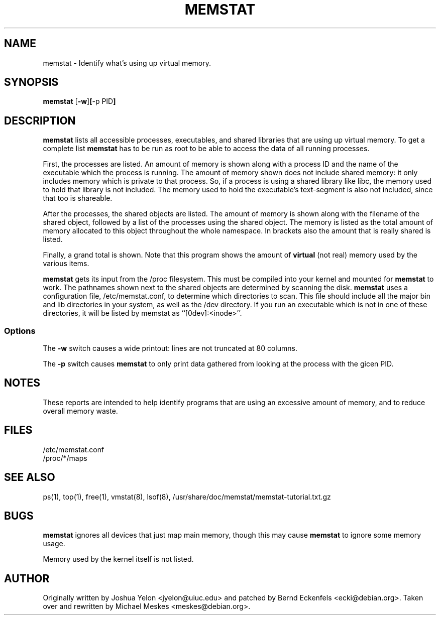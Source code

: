 .\"  This page Copyright (C) 1997 Joshua Yelon <jyelon@uiuc.edu>
.\"  Distribution subject to the terms of the GPL.
.\"  minor fixes by Bernd Eckenfels <ecki@debian.org> 1998-04-18
.\"  minor fixes by Bernd Eckenfels <ecki@debian.org> 1998-11-01
.\"  significan rewrite by Michael Meskes <meskes@debian.org> 2009-04-06
.TH MEMSTAT 1 "01 November 1998 " "Debian" "Linux Programmer's Manual"
.SH NAME
memstat \- Identify what's using up virtual memory.
.SH SYNOPSIS
.ft B
.B memstat
.RB [ "\-w" ] [ "\-p PID" ]
.br
.SH DESCRIPTION
\fBmemstat\fP lists all accessible processes, executables, and shared libraries
that are using up virtual memory. To get a complete list \fBmemstat\fP has to
be run as root to be able to access the data of all running processes.

First, the processes are listed.  An amount of memory is shown along
with a process ID and the name of the executable which the process is
running.  The amount of memory shown does not include shared memory:
it only includes memory which is private to that process.  So, if a
process is using a shared library like libc, the memory used to hold
that library is not included.  The memory used to hold the
executable's text-segment is also not included, since that too is
shareable.

After the processes, the shared objects are listed.  The amount of
memory is shown along with the filename of the shared object, followed by a
list of the processes using the shared object. The memory is listed as the
total amount of memory allocated to this object throughout the whole namespace.
In brackets also the amount that is really shared is listed.

Finally, a grand total is shown.  Note that this program shows the
amount of \fBvirtual\fP (not real) memory used by the various items.

\fBmemstat\fP gets its input from the /proc filesystem.  This must be
compiled into your kernel and mounted for \fBmemstat\fP to work.  The
pathnames shown next to the shared objects are determined by scanning
the disk.  \fBmemstat\fP uses a configuration file, /etc/memstat.conf,
to determine which directories to scan.  This file should include all
the major bin and lib directories in your system, as well as the /dev
directory.  If you run an executable which is not in one of these
directories, it will be listed by memstat as ``[0dev]:<inode>''.

.SS Options
The \fB-w\fP switch causes a wide printout: lines are not truncated at
80 columns.
.PP
The \fB-p\fP switch causes \fBmemstat\fP to only print data gathered from
looking at the process with the gicen PID.
.SH NOTES
These reports are intended to help identify programs that are using an
excessive amount of memory, and to reduce overall memory waste.
.PP
.SH FILES
.ta
.nf
/etc/memstat.conf
/proc/*/maps
.fi

.SH "SEE ALSO"
ps(1), top(1), free(1), vmstat(8), lsof(8), /usr/share/doc/memstat/memstat-tutorial.txt.gz
.PP
.SH BUGS

\fBmemstat\fP ignores all devices that just map main memory, though this may
cause \fBmemstat\fP to ignore some memory usage.

Memory used by the kernel itself is not listed.
.SH AUTHOR
Originally written by Joshua Yelon <jyelon@uiuc.edu> and patched by Bernd Eckenfels
<ecki@debian.org>. Taken over and rewritten by Michael Meskes <meskes@debian.org>.
